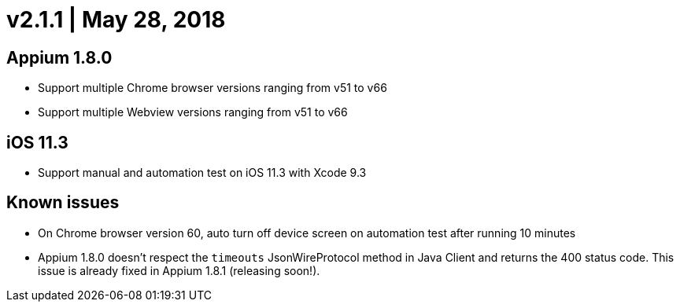 = v2.1.1 | May 28, 2018
:navtitle: v2.1.1 | May 28, 2018

== Appium 1.8.0

* Support multiple Chrome browser versions ranging from v51 to v66
* Support multiple Webview versions ranging from v51 to v66

== iOS 11.3

* Support manual and automation test on iOS 11.3 with Xcode 9.3

== Known issues

* On Chrome browser version 60, auto turn off device screen on automation test after running 10 minutes
* Appium 1.8.0 doesn't respect the `timeouts` JsonWireProtocol method in Java Client and returns the 400 status code. This issue is already fixed in Appium 1.8.1 (releasing soon!).
